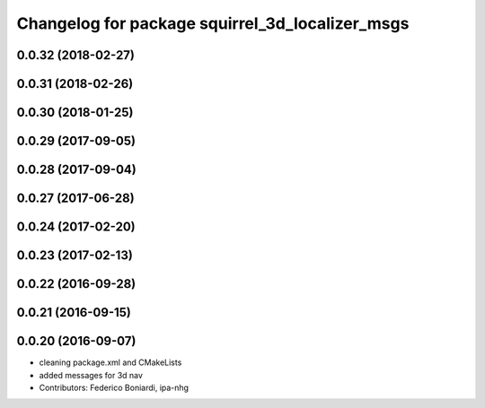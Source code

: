 ^^^^^^^^^^^^^^^^^^^^^^^^^^^^^^^^^^^^^^^^^^^^^^^^
Changelog for package squirrel_3d_localizer_msgs
^^^^^^^^^^^^^^^^^^^^^^^^^^^^^^^^^^^^^^^^^^^^^^^^

0.0.32 (2018-02-27)
-------------------

0.0.31 (2018-02-26)
-------------------

0.0.30 (2018-01-25)
-------------------

0.0.29 (2017-09-05)
-------------------

0.0.28 (2017-09-04)
-------------------

0.0.27 (2017-06-28)
-------------------

0.0.24 (2017-02-20)
-------------------

0.0.23 (2017-02-13)
-------------------

0.0.22 (2016-09-28)
-------------------

0.0.21 (2016-09-15)
-------------------

0.0.20 (2016-09-07)
-------------------
* cleaning package.xml and CMakeLists
* added messages for 3d nav
* Contributors: Federico Boniardi, ipa-nhg
